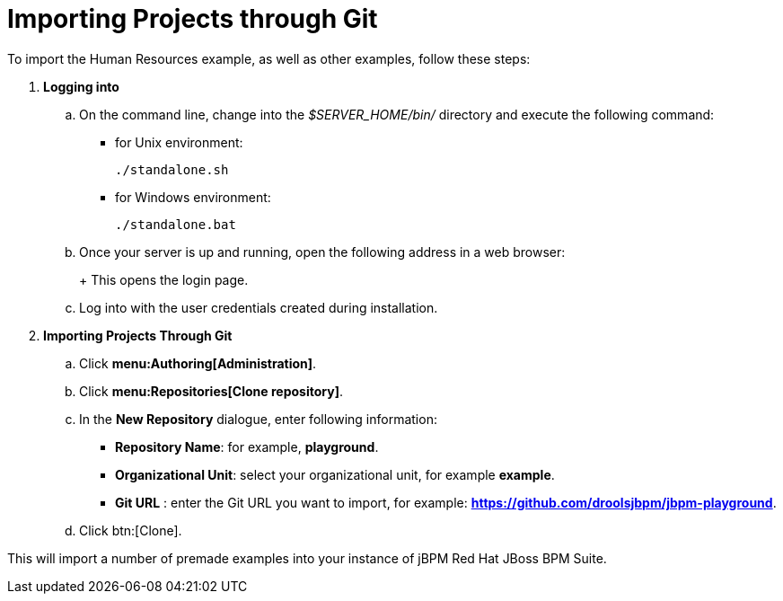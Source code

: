 [[_jbpmexamplesevaluation]]
= Importing Projects through Git

To import the Human Resources example, as well as other examples, follow these steps:

. **Logging into 
ifdef::COMMUNITY-ONLY[Workbench] 
ifdef::PRODUCT-ONLY[Business Central]
**
+
.. On the command line, change into the [path]_$SERVER_HOME/bin/_ directory and execute the following command: 
+
* for Unix environment: 
+
[source]
----
./standalone.sh
----
* for Windows environment: 
+
[source]
----
./standalone.bat
----
+
.. Once your server is up and running, open the following address in a web browser: 
+
ifdef::COMMUNITY-ONLY[]
[source]
----
http://localhost:8080/business-central
----
endif::COMMUNITY-ONLY[]
ifdef::PRODUCT-ONLY[]
[source]
----
http://localhost:8080/jbpm-console
----
endif::PRODUCT-ONLY[]
+ 
This opens the login page. 
+
.. Log into 
ifdef::COMMUNITY-ONLY[Workbench] 
ifdef::PRODUCT-ONLY[Business Central] 
with the user credentials created during installation. 
+
. **Importing Projects Through Git**
+
.. Click **menu:Authoring[Administration]**. 
.. Click **menu:Repositories[Clone repository]**. 
.. In the **[label]#New Repository#** dialogue, enter following information: 
* **[label]#Repository Name#**: for example, **playground**. 
* **[label]#Organizational Unit#**: select your organizational unit, for example **example**. 
* **[label]#Git URL#** : enter the Git URL you want to import, for example: **https://github.com/droolsjbpm/jbpm-playground**. 
.. Click btn:[Clone]. 

This will import a number of premade examples into your instance of jBPM
Red Hat JBoss BPM Suite. 
